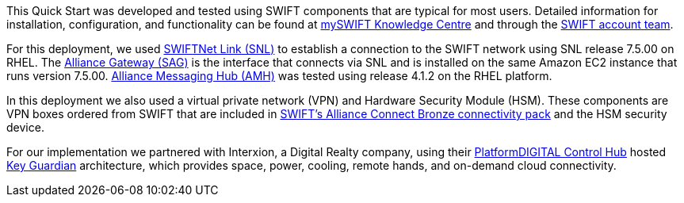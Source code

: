 This Quick Start was developed and tested using SWIFT components that are typical for most users. Detailed information for installation, configuration, and functionality can be found at https://www2.swift.com/knowledgecentre/productcategory[mySWIFT Knowledge Centre^] and through the https://www.swift.com/myswift[SWIFT account team^].

For this deployment, we used https://www.swift.com/our-solutions/interfaces-and-integration/swiftnet-link[SWIFTNet Link (SNL)^] to establish a connection to the SWIFT network using SNL release 7.5.00 on RHEL. The https://www.swift.com/our-solutions/interfaces-and-integration/alliance-gateway[Alliance Gateway (SAG)^] is the interface that connects via SNL and is installed on the same Amazon EC2 instance that runs version 7.5.00. https://www.swift.com/our-solutions/interfaces-and-integration/alliance-messaging-hub[Alliance Messaging Hub (AMH)^] was tested using release 4.1.2 on the RHEL platform.

In this deployment we also used a virtual private network (VPN) and Hardware Security Module (HSM). These components are VPN boxes ordered from SWIFT that are included in https://www.swift.com/our-solutions/interfaces-and-integration/alliance-connect/alliance-connect-bronze-silver-and-gold-packages#alliance-connect-bronze[SWIFT’s Alliance Connect Bronze connectivity pack^] and the HSM security device.

For our implementation we partnered with Interxion, a Digital Realty company, using their https://www.interxion.com/platform-digital/control-hub[PlatformDIGITAL Control Hub^] hosted https://www.interxion.com/products/key-guardian[Key Guardian^] architecture, which provides space, power, cooling, remote hands, and on-demand cloud connectivity.
